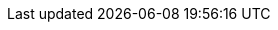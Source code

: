 ///////////////////////////////////////////////////////////////////////////////
    Copyright (c) 2022, 2023 Oracle and/or its affiliates.

    Licensed under the Apache License, Version 2.0 (the "License");
    you may not use this file except in compliance with the License.
    You may obtain a copy of the License at

        http://www.apache.org/licenses/LICENSE-2.0

    Unless required by applicable law or agreed to in writing, software
    distributed under the License is distributed on an "AS IS" BASIS,
    WITHOUT WARRANTIES OR CONDITIONS OF ANY KIND, either express or implied.
    See the License for the specific language governing permissions and
    limitations under the License.

///////////////////////////////////////////////////////////////////////////////

ifdef::se-flavor[]
:health-page: {rootdir}/se/health.adoc
:metrics-page: {rootdir}/se/metrics/metrics.adoc
:openapi-page: {rootdir}/se/openapi/openapi.adoc
endif::[]
ifdef::mp-flavor[]
:health-page: {rootdir}/mp/health.adoc
:metrics-page: {rootdir}/mp/metrics/metrics.adoc
:openapi-page: {rootdir}/mp/openapi/openapi.adoc
endif::[]
ifdef::nima-flavor[]
:health-page: {rootdir}/nima/health.adoc
:metrics-page: {rootdir}/nima/metrics/metrics.adoc
:openapi-page: {rootdir}/nima/openapi/openapi.adoc
endif::[]

:webclient-page: {rootdir}/se/webclient.adoc
:restclient-page: {rootdir}/mp/restclient.adoc
:cli-page: {rootdir}/about/cli.adoc